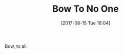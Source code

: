 #+BLOG: wisdomandwonder
#+POSTID: 10662
#+ORG2BLOG:
#+DATE: [2017-08-15 Tue 16:04]
#+OPTIONS: toc:nil num:nil todo:nil pri:nil tags:nil ^:nil
#+CATEGORY: Article
#+TAGS: Yoga, philosophy, Health, Happiness,
#+TITLE: Bow To No One

Bow, to all.
